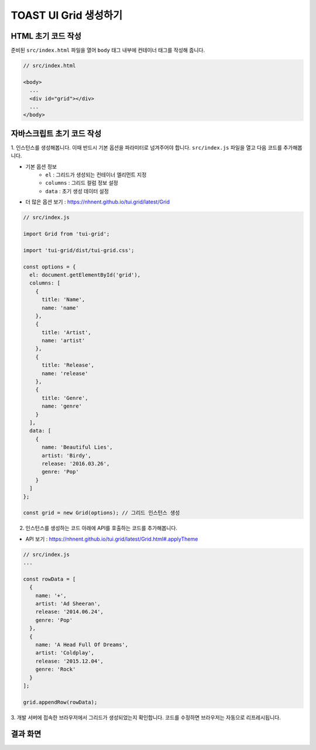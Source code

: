##############################
TOAST UI Grid 생성하기
##############################

HTML 초기 코드 작성
==============================

준비된 ``src/index.html`` 파일을 열어 ``body`` 태그 내부에 컨테이너 태그를 작성해 줍니다.

.. code-block:: html

  // src/index.html

  <body>
    ...
    <div id="grid"></div>
    ...
  </body>


자바스크립트 초기 코드 작성
==============================

1. 인스턴스를 생성해봅니다. 이때 반드시 기본 옵션을 파라미터로 넘겨주어야 합니다.
``src/index.js`` 파일을 열고 다음 코드를 추가해봅니다.

* 기본 옵션 정보
    * ``el`` : 그리드가 생성되는 컨테이너 엘리먼트 지정
    * ``columns`` : 그리드 컬럼 정보 설정
    * ``data`` : 초기 생성 데이터 설정
* 더 많은 옵션 보기 : https://nhnent.github.io/tui.grid/latest/Grid

.. code-block:: javascript

  // src/index.js

  import Grid from 'tui-grid';

  import 'tui-grid/dist/tui-grid.css';

  const options = {
    el: document.getElementById('grid'),
    columns: [
      {
        title: 'Name',
        name: 'name'
      },
      {
        title: 'Artist',
        name: 'artist'
      },
      {
        title: 'Release',
        name: 'release'
      },
      {
        title: 'Genre',
        name: 'genre'
      }
    ],
    data: [
      {
        name: 'Beautiful Lies',
        artist: 'Birdy',
        release: '2016.03.26',
        genre: 'Pop'
      }
    ]
  };

  const grid = new Grid(options); // 그리드 인스턴스 생성


2. 인스턴스를 생성하는 코드 아래에 API를 호출하는 코드를 추가해봅니다.

* API 보기 : https://nhnent.github.io/tui.grid/latest/Grid.html#.applyTheme

.. code-block:: javascript

    // src/index.js
    ...

    const rowData = [
      {
        name: '+',
        artist: 'Ad Sheeran',
        release: '2014.06.24',
        genre: 'Pop'
      },
      {
        name: 'A Head Full Of Dreams',
        artist: 'Coldplay',
        release: '2015.12.04',
        genre: 'Rock'
      }
    ];

    grid.appendRow(rowData);



3. 개발 서버에 접속한 브라우저에서 그리드가 생성되었는지 확인합니다.
코드를 수정하면 브라우저는 자동으로 리프레시됩니다.


결과 화면
==============================

.. image:: _static/step03.png
